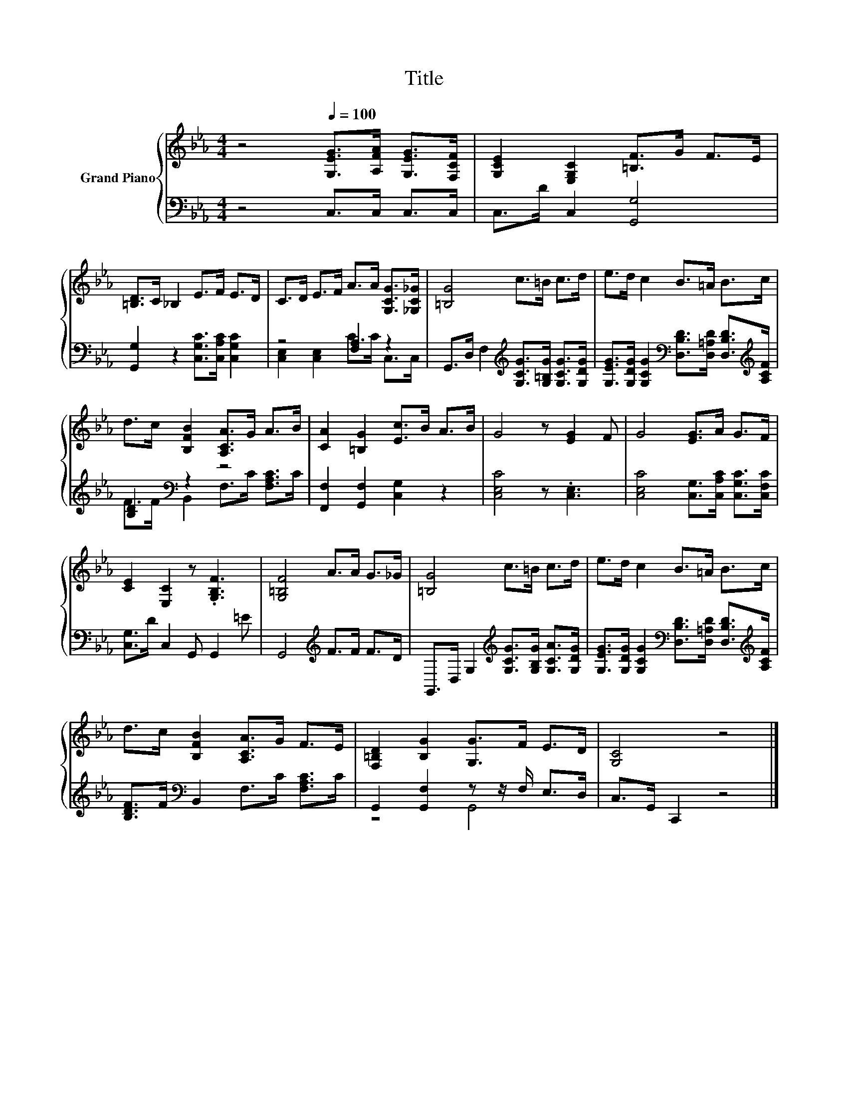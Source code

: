 X:1
T:Title
%%score { 1 | ( 2 3 ) }
L:1/8
M:4/4
K:Eb
V:1 treble nm="Grand Piano"
V:2 bass 
V:3 bass 
V:1
 z4[Q:1/4=100] [G,EG]>[A,FA] [G,EG]>[F,CF] | [G,CE]2 [E,G,C]2 [=B,F]>G F>E | %2
 [=B,D]>C _B,2 E>F E>D | C>D E>F A>A [G,CG]>[_G,C_G] | [=B,G]4 c>=B c>d | e>d c2 B>=A B>c | %6
 d>c [B,FB]2 [A,CA]>G A>B | [CA]2 [=B,G]2 [Ec]>B A>B | G4 z [EG]2 F | G4 [EG]>A G>F | %10
 [CE]2 [E,C]2 z .[G,B,F]3 | [G,=B,F]4 A>A G>_G | [=B,G]4 c>=B c>d | e>d c2 B>=A B>c | %14
 d>c [B,FB]2 [A,CA]>G F>E | [F,=B,D]2 [B,G]2 [G,G]>F E>D | [G,C]4 z4 |] %17
V:2
 z4 C,>C, C,>C, | C,>D C,2 [G,,G,]4 | [G,,G,]2 z2 [C,G,C]>[C,A,C] [C,G,C]2 | z4 [F,A,]2 z2 | %4
 G,,>D, F,2[K:treble] [G,CG]>[G,=B,G] [G,CG]>[G,DG] | %5
 [G,EG]>[G,DG] [G,CG]2[K:bass] [D,B,D]>[D,=A,D] [D,B,D]>[K:treble][A,CF] | [B,D]2[K:bass] z2 z4 | %7
 [F,,F,]2 [G,,F,]2 [C,G,]2 z2 | [C,E,C]4 z .[C,E,]3 | [C,E,C]4 [C,G,]>[C,A,C] [C,G,C]>[C,F,C] | %10
 [C,G,]>D C,2 G,, G,,2 =E | G,,4[K:treble] F>F F>D | %12
 G,,>D, G,2[K:treble] [G,CG]>[G,B,G] [G,CA]>[G,DG] | %13
 [G,EG]>[G,DG] [G,CG]2[K:bass] [D,B,D]>[D,=A,D] [D,B,D]>[K:treble][A,CF] | %14
 [B,DF]>F[K:bass] B,,2 F,>C [F,A,C]>C | G,,2 [G,,F,]2 z z/ F,/ E,>D, | C,>G,, C,,2 z4 |] %17
V:3
 x8 | x8 | x8 | [C,E,]2 [C,E,]2 C>C C,>C, | x4[K:treble] x4 | x4[K:bass] x7/2[K:treble] x/ | %6
 F>F[K:bass] B,,2 F,>C [F,A,C]>C | x8 | x8 | x8 | x8 | x4[K:treble] x4 | x4[K:treble] x4 | %13
 x4[K:bass] x7/2[K:treble] x/ | x2[K:bass] x6 | z4 G,,4 | x8 |] %17


